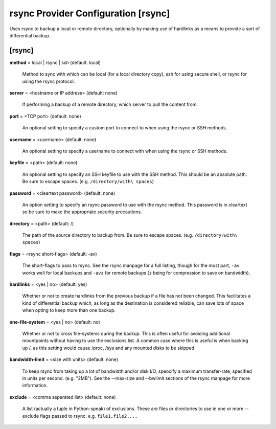 .. _config-rsync:

rsync Provider Configuration [rsync]
======================================

Uses rsync to backup a local or remote directory, optionally by making use of
hardlinks as a means to provide a sort of differential backup.

[rsync]
-------

**method** = local | rsync | ssh (default: local)

    Method to sync with which can be local (for a local directory copy),
    ssh for using secure shell, or rsync for using the rsync protocol.

**server** = <hostname or IP address> (default: none)

    If performing a backup of a remote directory, which server to
    pull the content from.

**port** = <TCP port> (default: none)

    An optional setting to specify a custom port to connect to when using the
    rsync or SSH methods.

**username** = <username> (default: none)

    An optional setting to specify a username to connect with when using the
    rsync or SSH methods.

**keyfile** = <path> (default: none)

    An optional setting to specify an SSH keyfile to use with the SSH method.
    This should be an absolute path. Be sure to escape spaces.
    (e.g. ``/directory/with\ spaces``)

**password** = <cleartext password> (default: none)

    An option setting to specify an rsync password to use with the rsync method.
    This password is in cleartext so be sure to make the appropriate security
    precautions.

**directory** = <path> (default: /)

    The path of the source directory to backup from. Be sure to escape spaces.
    (e.g. ``/directory/with\ spaces``)

**flags** = <rsync short-flags> (default: -av)

    The short-flags to pass to rsync. See the rsync manpage for a full listing,
    though for the most part, ``-av`` works well for local backups and ``-avz``
    for remote backups (``z`` being for compression to save on bandwidth).

**hardlinks** = <yes | no> (default: yes)

    Whether or not to create hardlinks from the previous backup if a file has
    not been changed. This facilitates a kind of differential backup which,
    as long as the destination is considered reliable, can save lots of space
    when opting to keep more than one backup.

**one-file-system** = <yes | no> (default: no)

    Whether or not to cross file-systems during the backup. This is often
    useful for avoiding additional mountpoints without having to use the
    exclusions list. A common case where this is useful is when backing up /,
    as this setting would cause /proc, /sys and any mounted disks to be skipped.

**bandwidth-limit** = <size with units> (default: none)

    To keep rsync from taking up a lot of bandwidth and/or disk I/O, speocify
    a maximum transfer-rate, specified in units per second. (e.g. "2MB").
    See the --max-size and --bwlimit sections of the rsync manpage for more
    information.

**exclude** = <comma seperated list> (default: none)

    A list (actually a tuple in Python-speak) of exclusions. These are files or
    directories to use in one or more --exclude flags passed to rsync.
    e.g. ``file1,file2,...``
